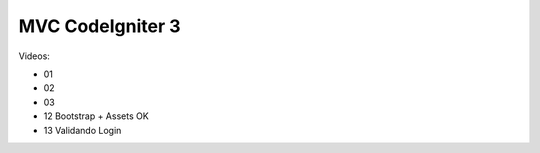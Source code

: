###################
MVC CodeIgniter 3
###################

Videos:

* 01
* 02
* 03
* 12 Bootstrap + Assets OK
* 13 Validando Login
